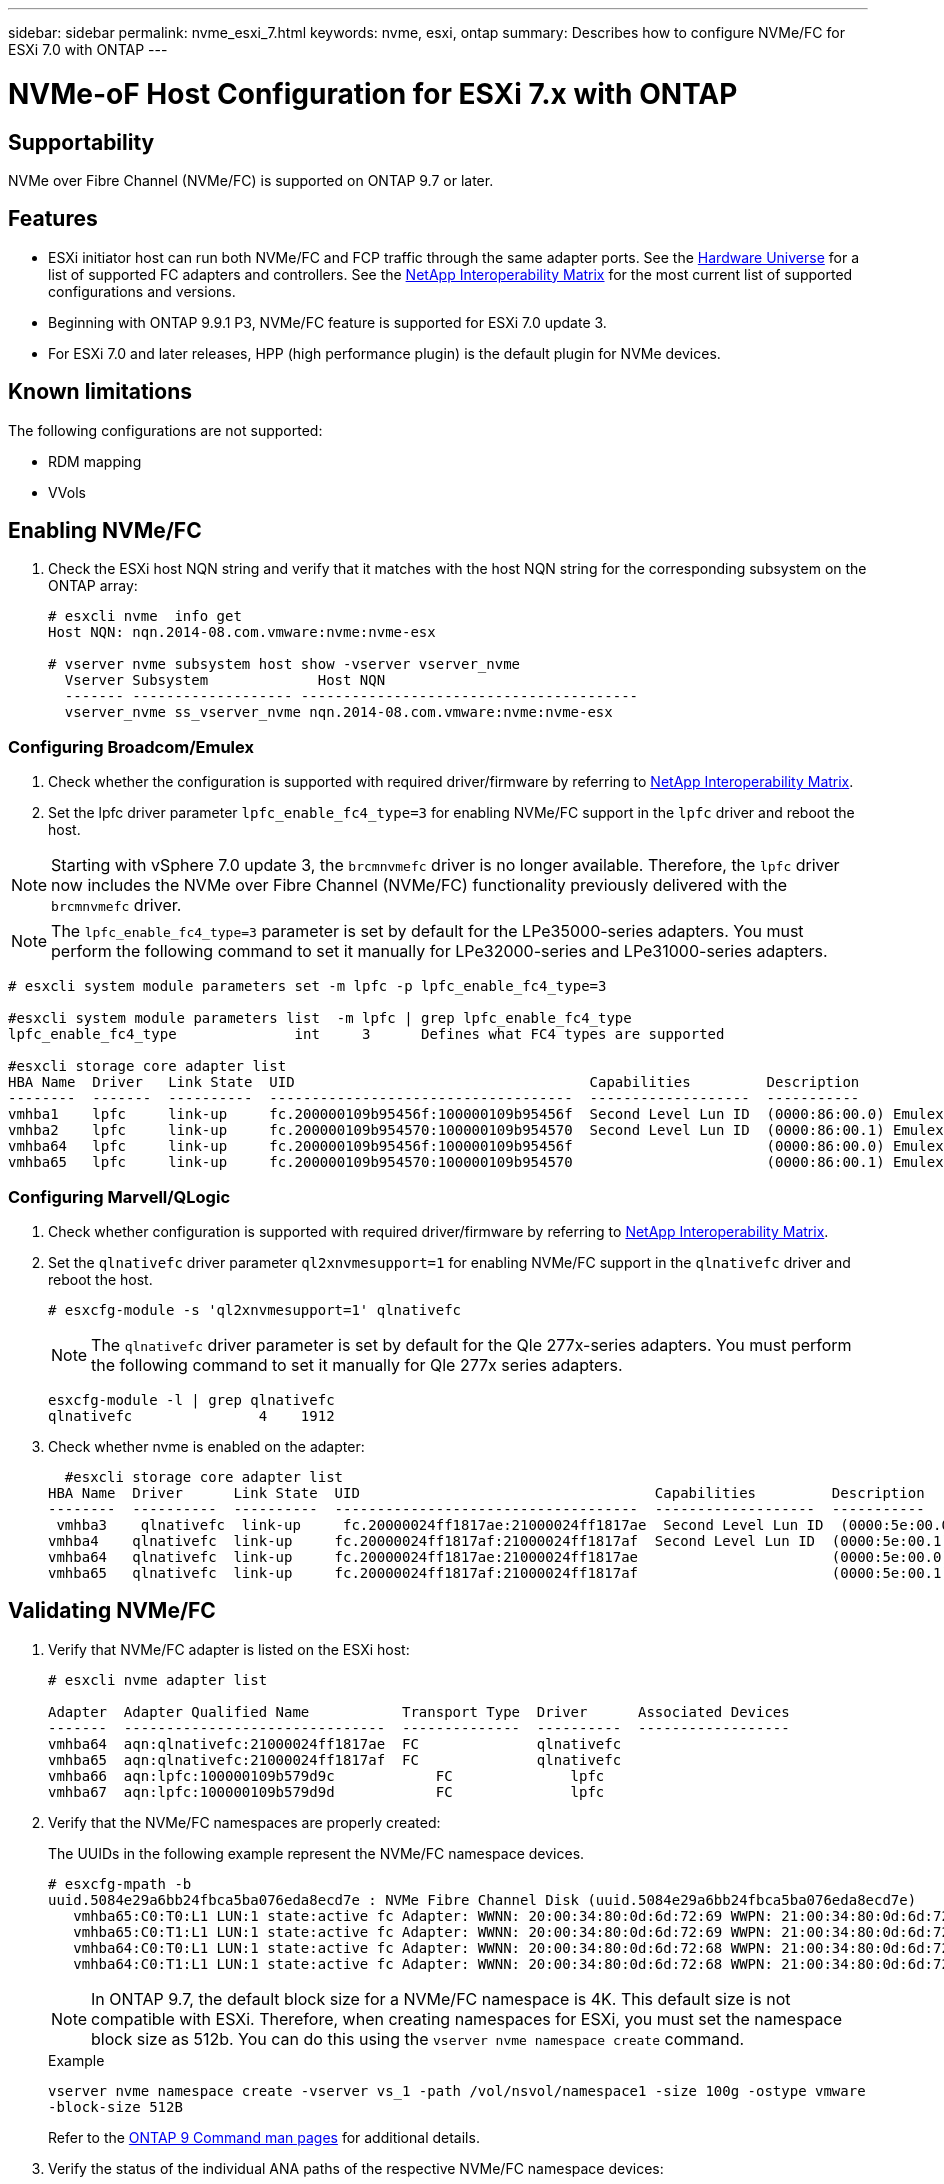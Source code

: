 ---
sidebar: sidebar
permalink: nvme_esxi_7.html
keywords: nvme, esxi, ontap
summary: Describes how to configure NVMe/FC for ESXi 7.0 with ONTAP
---

= NVMe-oF Host Configuration for ESXi 7.x with ONTAP
:toc: macro
:hardbreaks:
:toclevels: 1
:nofooter:
:icons: font
:linkattrs:
:imagesdir: ./media/

== Supportability

NVMe over Fibre Channel (NVMe/FC) is supported on ONTAP 9.7 or later.

== Features

*	ESXi initiator host can run both NVMe/FC and FCP traffic through the same adapter ports. See the link:https://hwu.netapp.com/Home/Index[Hardware Universe] for a list of supported FC adapters and controllers. See the link:https://mysupport.netapp.com/matrix/[NetApp Interoperability Matrix] for the most current list of supported configurations and versions.
*	Beginning with ONTAP 9.9.1 P3, NVMe/FC feature is supported for ESXi 7.0 update 3.
*	For ESXi 7.0 and later releases, HPP (high performance plugin) is the default plugin for NVMe devices.

==	Known limitations

The following configurations are not supported:

* RDM mapping
* VVols


== Enabling NVMe/FC

.	Check the ESXi host NQN string and verify that it matches with the host NQN string for the corresponding subsystem on the ONTAP array:
+
----
# esxcli nvme  info get
Host NQN: nqn.2014-08.com.vmware:nvme:nvme-esx

# vserver nvme subsystem host show -vserver vserver_nvme
  Vserver Subsystem             Host NQN
  ------- ------------------- ----------------------------------------
  vserver_nvme ss_vserver_nvme nqn.2014-08.com.vmware:nvme:nvme-esx
----

=== Configuring Broadcom/Emulex

.	Check whether the configuration is supported with required driver/firmware by referring to link:https://mysupport.netapp.com/matrix/[NetApp Interoperability Matrix].

.	Set the lpfc driver parameter `lpfc_enable_fc4_type=3` for enabling NVMe/FC support in the `lpfc` driver and reboot the host.

NOTE: Starting with vSphere 7.0 update 3, the `brcmnvmefc` driver is no longer available.  Therefore, the `lpfc` driver now includes the NVMe over Fibre Channel (NVMe/FC) functionality previously delivered with the `brcmnvmefc` driver.

NOTE:	The `lpfc_enable_fc4_type=3` parameter is set by default for the LPe35000-series adapters. You must perform the following command to set it manually for LPe32000-series and LPe31000-series adapters.

----
# esxcli system module parameters set -m lpfc -p lpfc_enable_fc4_type=3

#esxcli system module parameters list  -m lpfc | grep lpfc_enable_fc4_type
lpfc_enable_fc4_type              int     3      Defines what FC4 types are supported

#esxcli storage core adapter list
HBA Name  Driver   Link State  UID                                   Capabilities         Description
--------  -------  ----------  ------------------------------------  -------------------  -----------
vmhba1    lpfc     link-up     fc.200000109b95456f:100000109b95456f  Second Level Lun ID  (0000:86:00.0) Emulex Corporation Emulex LPe36000 Fibre Channel Adapter    FC HBA
vmhba2    lpfc     link-up     fc.200000109b954570:100000109b954570  Second Level Lun ID  (0000:86:00.1) Emulex Corporation Emulex LPe36000 Fibre Channel Adapter    FC HBA
vmhba64   lpfc     link-up     fc.200000109b95456f:100000109b95456f                       (0000:86:00.0) Emulex Corporation Emulex LPe36000 Fibre Channel Adapter   NVMe HBA
vmhba65   lpfc     link-up     fc.200000109b954570:100000109b954570                       (0000:86:00.1) Emulex Corporation Emulex LPe36000 Fibre Channel Adapter   NVMe HBA
----



=== Configuring Marvell/QLogic

.	Check whether configuration is supported with required driver/firmware by referring to link:https://mysupport.netapp.com/matrix/[NetApp Interoperability Matrix].

.	Set the `qlnativefc` driver parameter `ql2xnvmesupport=1` for enabling NVMe/FC support in the `qlnativefc` driver and reboot the host.
+
`# esxcfg-module -s 'ql2xnvmesupport=1' qlnativefc`
+

NOTE: The `qlnativefc` driver parameter is set by default for the Qle 277x-series adapters. You must perform the following command to set it manually for Qle 277x series adapters.

+
----
esxcfg-module -l | grep qlnativefc
qlnativefc               4    1912
----

.	Check whether nvme is enabled on the adapter:
+
----
  #esxcli storage core adapter list
HBA Name  Driver      Link State  UID                                   Capabilities         Description
--------  ----------  ----------  ------------------------------------  -------------------  -----------
 vmhba3    qlnativefc  link-up     fc.20000024ff1817ae:21000024ff1817ae  Second Level Lun ID  (0000:5e:00.0) QLogic Corp QLE2742 Dual Port 32Gb Fibre Channel to PCIe Adapter    FC Adapter
vmhba4    qlnativefc  link-up     fc.20000024ff1817af:21000024ff1817af  Second Level Lun ID  (0000:5e:00.1) QLogic Corp QLE2742 Dual Port 32Gb Fibre Channel to PCIe Adapter FC Adapter
vmhba64   qlnativefc  link-up     fc.20000024ff1817ae:21000024ff1817ae                       (0000:5e:00.0) QLogic Corp QLE2742 Dual Port 32Gb Fibre Channel to PCIe Adapter  NVMe FC Adapter
vmhba65   qlnativefc  link-up     fc.20000024ff1817af:21000024ff1817af                       (0000:5e:00.1) QLogic Corp QLE2742 Dual Port 32Gb Fibre Channel to PCIe Adapter  NVMe FC Adapter
----



==	Validating NVMe/FC

. Verify that NVMe/FC adapter is listed on the ESXi host:
+
----
# esxcli nvme adapter list

Adapter  Adapter Qualified Name           Transport Type  Driver      Associated Devices
-------  -------------------------------  --------------  ----------  ------------------
vmhba64  aqn:qlnativefc:21000024ff1817ae  FC              qlnativefc
vmhba65  aqn:qlnativefc:21000024ff1817af  FC              qlnativefc
vmhba66  aqn:lpfc:100000109b579d9c 	      FC              lpfc
vmhba67  aqn:lpfc:100000109b579d9d 	      FC              lpfc

----

. Verify that the NVMe/FC namespaces are properly created:
+
The UUIDs in the following example represent the NVMe/FC namespace devices.
+
----
# esxcfg-mpath -b
uuid.5084e29a6bb24fbca5ba076eda8ecd7e : NVMe Fibre Channel Disk (uuid.5084e29a6bb24fbca5ba076eda8ecd7e)
   vmhba65:C0:T0:L1 LUN:1 state:active fc Adapter: WWNN: 20:00:34:80:0d:6d:72:69 WWPN: 21:00:34:80:0d:6d:72:69  Target: WWNN: 20:17:00:a0:98:df:e3:d1 WWPN: 20:2f:00:a0:98:df:e3:d1
   vmhba65:C0:T1:L1 LUN:1 state:active fc Adapter: WWNN: 20:00:34:80:0d:6d:72:69 WWPN: 21:00:34:80:0d:6d:72:69  Target: WWNN: 20:17:00:a0:98:df:e3:d1 WWPN: 20:1a:00:a0:98:df:e3:d1
   vmhba64:C0:T0:L1 LUN:1 state:active fc Adapter: WWNN: 20:00:34:80:0d:6d:72:68 WWPN: 21:00:34:80:0d:6d:72:68  Target: WWNN: 20:17:00:a0:98:df:e3:d1 WWPN: 20:18:00:a0:98:df:e3:d1
   vmhba64:C0:T1:L1 LUN:1 state:active fc Adapter: WWNN: 20:00:34:80:0d:6d:72:68 WWPN: 21:00:34:80:0d:6d:72:68  Target: WWNN: 20:17:00:a0:98:df:e3:d1 WWPN: 20:19:00:a0:98:df:e3:d1
----
+
NOTE: In ONTAP 9.7, the default block size for a NVMe/FC namespace is 4K. This default size is not compatible with ESXi. Therefore, when creating namespaces for ESXi, you must set the namespace block size as 512b. You can do this using the `vserver nvme namespace create` command.
+
.Example
+
`vserver nvme namespace create -vserver vs_1 -path /vol/nsvol/namespace1 -size 100g -ostype vmware -block-size 512B`
+
Refer to the link:https://docs.netapp.com/ontap-9/index.jsp?topic=%2Fcom.netapp.doc.dot-cm-cmpr-970%2Fvserver__nvme__namespace__create.html[ONTAP 9 Command man pages] for additional details.

. Verify the status of the individual ANA paths of the respective NVMe/FC namespace devices:
+
----
esxcli storage hpp path list -d uuid.5084e29a6bb24fbca5ba076eda8ecd7e
fc.200034800d6d7268:210034800d6d7268-fc.201700a098dfe3d1:201800a098dfe3d1-uuid.5084e29a6bb24fbca5ba076eda8ecd7e
   Runtime Name: vmhba64:C0:T0:L1
   Device: uuid.5084e29a6bb24fbca5ba076eda8ecd7e
   Device Display Name: NVMe Fibre Channel Disk (uuid.5084e29a6bb24fbca5ba076eda8ecd7e)
   Path State: active
   Path Config: {TPG_id=0,TPG_state=AO,RTP_id=0,health=UP}

fc.200034800d6d7269:210034800d6d7269-fc.201700a098dfe3d1:201a00a098dfe3d1-uuid.5084e29a6bb24fbca5ba076eda8ecd7e
   Runtime Name: vmhba65:C0:T1:L1
   Device: uuid.5084e29a6bb24fbca5ba076eda8ecd7e
   Device Display Name: NVMe Fibre Channel Disk (uuid.5084e29a6bb24fbca5ba076eda8ecd7e)
   Path State: active
   Path Config: {TPG_id=0,TPG_state=AO,RTP_id=0,health=UP}

fc.200034800d6d7269:210034800d6d7269-fc.201700a098dfe3d1:202f00a098dfe3d1-uuid.5084e29a6bb24fbca5ba076eda8ecd7e
   Runtime Name: vmhba65:C0:T0:L1
   Device: uuid.5084e29a6bb24fbca5ba076eda8ecd7e
   Device Display Name: NVMe Fibre Channel Disk (uuid.5084e29a6bb24fbca5ba076eda8ecd7e)
   Path State: active unoptimized
   Path Config: {TPG_id=0,TPG_state=ANO,RTP_id=0,health=UP}

fc.200034800d6d7268:210034800d6d7268-fc.201700a098dfe3d1:201900a098dfe3d1-uuid.5084e29a6bb24fbca5ba076eda8ecd7e
   Runtime Name: vmhba64:C0:T1:L1
   Device: uuid.5084e29a6bb24fbca5ba076eda8ecd7e
   Device Display Name: NVMe Fibre Channel Disk (uuid.5084e29a6bb24fbca5ba076eda8ecd7e)
   Path State: active unoptimized
   Path Config: {TPG_id=0,TPG_state=ANO,RTP_id=0,health=UP}
----

== Known issue

*	ESXi 7.0 U3 (and later) NVMe/FC support is available starting ONTAP 9.9.1 P3 onwards. This is due to key NVMe abort (issued by ESXi 7.0 U3 and later) fixes that is available starting ONTAP 9.9.1 P3 only. Refer to the respective burt public report at https://mysupport.netapp.com/site/bugs-online/product/ONTAP/BURT/1420654 for details.


== Related Links

link:https://docs.netapp.com/us-en/netapp-solutions/virtualization/vsphere_ontap_ontap_for_vsphere.html[TR-4597-VMware vSphere with ONTAP]
link:https://kb.vmware.com/s/article/2031038[VMware vSphere 5.x, 6.x and 7.x support with NetApp MetroCluster  (2031038)]
link:https://kb.vmware.com/s/article/83370[VMware vSphere 6.x and 7.x support with NetApp® SnapMirror® Business Continuity (SM-BC)]
